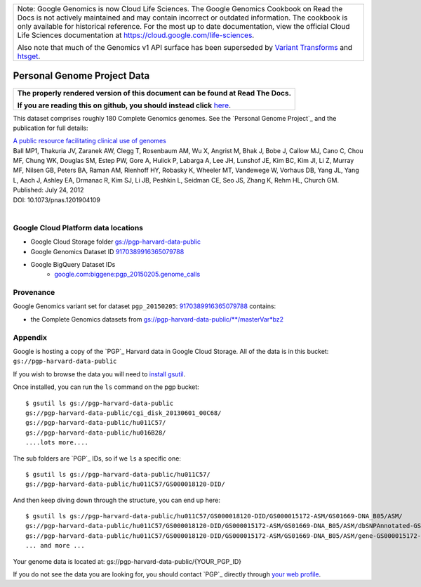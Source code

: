 +--------------------------------------------------------------------------------------------------------------+
| Note: Google Genomics is now Cloud Life Sciences.                                                            |       
| The Google Genomics Cookbook on Read the Docs is not actively                                                |
| maintained and may contain incorrect or outdated information.                                                |
| The cookbook is only available for historical reference. For                                                 |
| the most up to date documentation, view the official Cloud                                                   |
| Life Sciences documentation at https://cloud.google.com/life-sciences.                                       |
|                                                                                                              |
| Also note that much of the Genomics v1 API surface has been                                                  |
| superseded by `Variant Transforms <https://cloud.google.com/life-sciences/docs/how-tos/variant-transforms>`_ |
| and `htsget <https://cloud.google.com/life-sciences/docs/how-tos/reading-data-htsget>`_.                     |
+--------------------------------------------------------------------------------------------------------------+

Personal Genome Project Data
============================

.. comment: begin: goto-read-the-docs

.. container:: visible-only-on-github

   +-----------------------------------------------------------------------------------+
   | **The properly rendered version of this document can be found at Read The Docs.** |
   |                                                                                   |
   | **If you are reading this on github, you should instead click** `here`__.         |
   +-----------------------------------------------------------------------------------+

.. _RenderedVersion: http://googlegenomics.readthedocs.org/en/latest/use_cases/discover_public_data/pgp_public_data.html

__ RenderedVersion_

.. comment: end: goto-read-the-docs

This dataset comprises roughly 180 Complete Genomics genomes.  See the `Personal Genome Project`_ and the publication for full details:

|  `A public resource facilitating clinical use of genomes <http://www.ncbi.nlm.nih.gov/pubmed/22797899>`_
|  Ball MP1, Thakuria JV, Zaranek AW, Clegg T, Rosenbaum AM, Wu X, Angrist M, Bhak J, Bobe J, Callow MJ, Cano C, Chou MF, Chung WK, Douglas SM, Estep PW, Gore A, Hulick P, Labarga A, Lee JH, Lunshof JE, Kim BC, Kim JI, Li Z, Murray MF, Nilsen GB, Peters BA, Raman AM, Rienhoff HY, Robasky K, Wheeler MT, Vandewege W, Vorhaus DB, Yang JL, Yang L, Aach J, Ashley EA, Drmanac R, Kim SJ, Li JB, Peshkin L, Seidman CE, Seo JS, Zhang K, Rehm HL, Church GM.
|  Published: July 24, 2012
|  DOI: 10.1073/pnas.1201904109
|

Google Cloud Platform data locations
------------------------------------

* Google Cloud Storage folder `gs://pgp-harvard-data-public <https://console.cloud.google.com/storage/pgp-harvard-data-public>`_
* Google Genomics Dataset ID `9170389916365079788 <https://developers.google.com/apis-explorer/#p/genomics/v1/genomics.datasets.get?datasetId=9170389916365079788>`_
* Google BigQuery Dataset IDs
   * `google.com:biggene:pgp_20150205.genome_calls <https://bigquery.cloud.google.com/table/google.com:biggene:pgp_20150205.genome_calls>`_

Provenance
----------

Google Genomics variant set for dataset ``pgp_20150205``: `9170389916365079788 <https://developers.google.com/apis-explorer/#p/genomics/v1/genomics.datasets.get?datasetId=9170389916365079788>`_ contains:

* the Complete Genomics datasets from `gs://pgp-harvard-data-public/**/masterVar*bz2 <https://console.cloud.google.com/storage/pgp-harvard-data-public>`_

Appendix
--------

Google is hosting a copy of the `PGP`_ Harvard data in Google Cloud Storage.
All of the data is in this bucket: ``gs://pgp-harvard-data-public``

If you wish to browse the data you will need to
`install gsutil <https://cloud.google.com/storage/docs/gsutil_install>`_.

Once installed, you can run the ``ls`` command on the pgp bucket::

  $ gsutil ls gs://pgp-harvard-data-public
  gs://pgp-harvard-data-public/cgi_disk_20130601_00C68/
  gs://pgp-harvard-data-public/hu011C57/
  gs://pgp-harvard-data-public/hu016B28/
  ....lots more....

The sub folders are `PGP`_ IDs, so if we ``ls`` a specific one::

  $ gsutil ls gs://pgp-harvard-data-public/hu011C57/
  gs://pgp-harvard-data-public/hu011C57/GS000018120-DID/

And then keep diving down through the structure, you can end up here::

  $ gsutil ls gs://pgp-harvard-data-public/hu011C57/GS000018120-DID/GS000015172-ASM/GS01669-DNA_B05/ASM/
  gs://pgp-harvard-data-public/hu011C57/GS000018120-DID/GS000015172-ASM/GS01669-DNA_B05/ASM/dbSNPAnnotated-GS000015172-ASM.tsv.bz2
  gs://pgp-harvard-data-public/hu011C57/GS000018120-DID/GS000015172-ASM/GS01669-DNA_B05/ASM/gene-GS000015172-ASM.tsv.bz2
  ... and more ...


Your genome data is located at:
gs://pgp-harvard-data-public/{YOUR_PGP_ID}

If you do not see the data you are looking for, you should contact
`PGP`_ directly through `your web profile <https://my.pgp-hms.org/message/new>`_.

